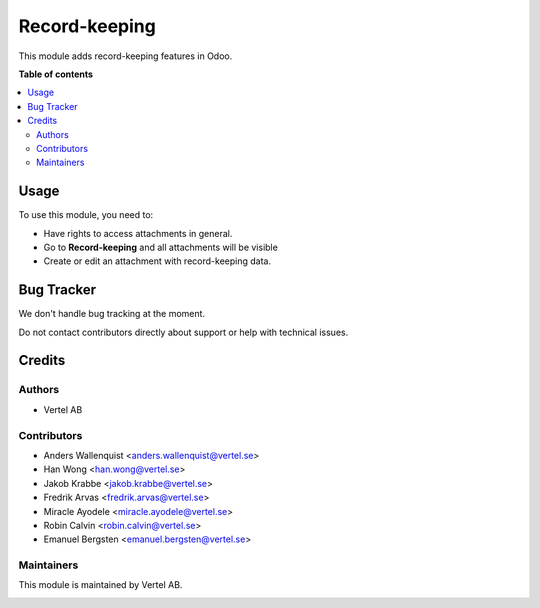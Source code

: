 ==============
Record-keeping
==============


.. |badge1| image:: https://i.ibb.co/Bc4qsYT/vertel.jpg
    :target: https://vertel.se/
    :alt: Vertel AB
.. |badge2| image:: https://www.gnu.org/graphics/agplv3-88x31.png
    :target: http://www.gnu.org/licenses/agpl-3.0-standalone.html
    :alt: License: AGPL-3


|badge1| |badge2|

This module adds record-keeping features in Odoo.

**Table of contents**

.. contents::
   :local:

Usage
=====

To use this module, you need to:

* Have rights to access attachments in general.
* Go to **Record-keeping** and all attachments will be visible
* Create or edit an attachment with record-keeping data.

Bug Tracker
===========

We don't handle bug tracking at the moment.

Do not contact contributors directly about support or help with technical issues.

Credits
=======

Authors
~~~~~~~

* Vertel AB

Contributors
~~~~~~~~~~~~

* Anders Wallenquist <anders.wallenquist@vertel.se>
* Han Wong <han.wong@vertel.se>
* Jakob Krabbe <jakob.krabbe@vertel.se>
* Fredrik Arvas <fredrik.arvas@vertel.se>
* Miracle Ayodele <miracle.ayodele@vertel.se>
* Robin Calvin <robin.calvin@vertel.se>
* Emanuel Bergsten <emanuel.bergsten@vertel.se>

Maintainers
~~~~~~~~~~~

This module is maintained by Vertel AB.

|badge1|
